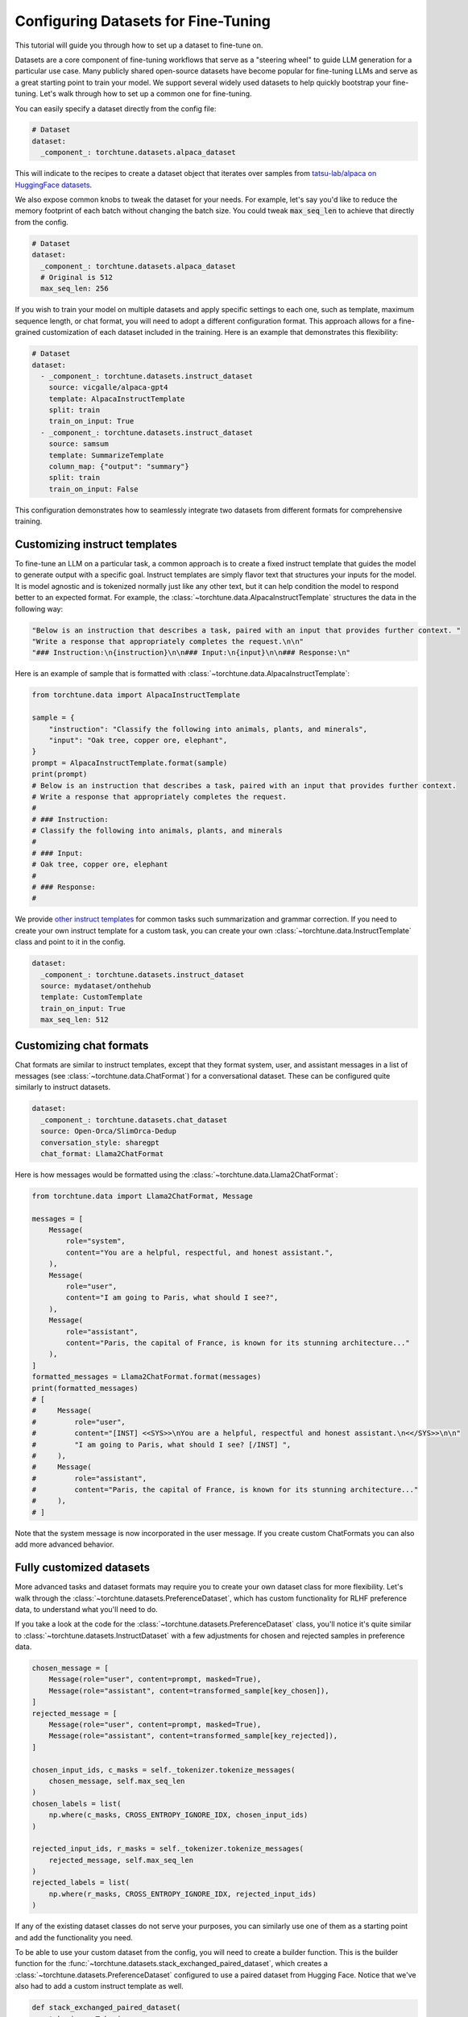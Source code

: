 .. _dataset_tutorial_label:

====================================
Configuring Datasets for Fine-Tuning
====================================

This tutorial will guide you through how to set up a dataset to fine-tune on.

.. grid:: 2

    .. grid-item-card:: :octicon:`mortar-board;1em;` What you will learn

      * How to quickly get started with built-in datasets
      * How to configure existing dataset classes from the config
      * How to fully customize your own dataset

    .. grid-item-card:: :octicon:`list-unordered;1em;` Prerequisites

      * Know how to :ref:`configure components from the config<config_tutorial_label>`

Datasets are a core component of fine-tuning workflows that serve as a "steering
wheel" to guide LLM generation for a particular use case. Many publicly shared
open-source datasets have become popular for fine-tuning LLMs and serve as a great
starting point to train your model. We support several widely used datasets to help
quickly bootstrap your fine-tuning. Let's walk through how to set up a common one for fine-tuning.

You can easily specify a dataset directly from the config file:

.. code-block:: yaml

  # Dataset
  dataset:
    _component_: torchtune.datasets.alpaca_dataset

This will indicate to the recipes to create a dataset object that iterates over samples
from `tatsu-lab/alpaca on HuggingFace datasets <https://huggingface.co/datasets/tatsu-lab/alpaca>`_.

We also expose common knobs to tweak the dataset for your needs. For example, let's say
you'd like to reduce the memory footprint of each batch without changing the batch size.
You could tweak :code:`max_seq_len` to achieve that directly from the config.

.. code-block:: yaml

  # Dataset
  dataset:
    _component_: torchtune.datasets.alpaca_dataset
    # Original is 512
    max_seq_len: 256

If you wish to train your model on multiple datasets and apply specific settings to each
one, such as template, maximum sequence length, or chat format, you will need to adopt a
different configuration format. This approach allows for a fine-grained customization of
each dataset included in the training. Here is an example that demonstrates this flexibility:

.. code-block:: yaml

  # Dataset
  dataset:
    - _component_: torchtune.datasets.instruct_dataset
      source: vicgalle/alpaca-gpt4
      template: AlpacaInstructTemplate
      split: train
      train_on_input: True
    - _component_: torchtune.datasets.instruct_dataset
      source: samsum
      template: SummarizeTemplate
      column_map: {"output": "summary"}
      split: train
      train_on_input: False

This configuration demonstrates how to seamlessly integrate two datasets from different
formats for comprehensive training.

Customizing instruct templates
------------------------------

To fine-tune an LLM on a particular task, a common approach is to create a fixed instruct
template that guides the model to generate output with a specific goal. Instruct templates
are simply flavor text that structures your inputs for the model. It is model agnostic
and is tokenized normally just like any other text, but it can help condition the model
to respond better to an expected format. For example, the :class:`~torchtune.data.AlpacaInstructTemplate`
structures the data in the following way:

.. code-block:: python

    "Below is an instruction that describes a task, paired with an input that provides further context. "
    "Write a response that appropriately completes the request.\n\n"
    "### Instruction:\n{instruction}\n\n### Input:\n{input}\n\n### Response:\n"

Here is an example of sample that is formatted with :class:`~torchtune.data.AlpacaInstructTemplate`:

.. code-block:: python

    from torchtune.data import AlpacaInstructTemplate

    sample = {
        "instruction": "Classify the following into animals, plants, and minerals",
        "input": "Oak tree, copper ore, elephant",
    }
    prompt = AlpacaInstructTemplate.format(sample)
    print(prompt)
    # Below is an instruction that describes a task, paired with an input that provides further context.
    # Write a response that appropriately completes the request.
    #
    # ### Instruction:
    # Classify the following into animals, plants, and minerals
    #
    # ### Input:
    # Oak tree, copper ore, elephant
    #
    # ### Response:
    #

We provide `other instruct templates <https://github.com/pytorch/torchtune/blob/main/torchtune/data/_instruct_templates.py>`_
for common tasks such summarization and grammar correction. If you need to create your own
instruct template for a custom task, you can create your own :class:`~torchtune.data.InstructTemplate`
class and point to it in the config.

.. code-block:: yaml

    dataset:
      _component_: torchtune.datasets.instruct_dataset
      source: mydataset/onthehub
      template: CustomTemplate
      train_on_input: True
      max_seq_len: 512

Customizing chat formats
------------------------
Chat formats are similar to instruct templates, except that they format system,
user, and assistant messages in a list of messages (see :class:`~torchtune.data.ChatFormat`)
for a conversational dataset. These can be configured quite similarly to instruct
datasets.

.. code-block:: yaml

    dataset:
      _component_: torchtune.datasets.chat_dataset
      source: Open-Orca/SlimOrca-Dedup
      conversation_style: sharegpt
      chat_format: Llama2ChatFormat

Here is how messages would be formatted using the :class:`~torchtune.data.Llama2ChatFormat`:

.. code-block:: python

    from torchtune.data import Llama2ChatFormat, Message

    messages = [
        Message(
            role="system",
            content="You are a helpful, respectful, and honest assistant.",
        ),
        Message(
            role="user",
            content="I am going to Paris, what should I see?",
        ),
        Message(
            role="assistant",
            content="Paris, the capital of France, is known for its stunning architecture..."
        ),
    ]
    formatted_messages = Llama2ChatFormat.format(messages)
    print(formatted_messages)
    # [
    #     Message(
    #         role="user",
    #         content="[INST] <<SYS>>\nYou are a helpful, respectful and honest assistant.\n<</SYS>>\n\n"
    #         "I am going to Paris, what should I see? [/INST] ",
    #     ),
    #     Message(
    #         role="assistant",
    #         content="Paris, the capital of France, is known for its stunning architecture..."
    #     ),
    # ]

Note that the system message is now incorporated in the user message. If you create custom ChatFormats
you can also add more advanced behavior.

Fully customized datasets
-------------------------

More advanced tasks and dataset formats may require you to create your own dataset
class for more flexibility. Let's walk through the :class:`~torchtune.datasets.PreferenceDataset`,
which has custom functionality for RLHF preference data, to understand what you'll need to do.

If you take a look at the code for the :class:`~torchtune.datasets.PreferenceDataset` class,
you'll notice it's quite similar to :class:`~torchtune.datasets.InstructDataset` with a few
adjustments for chosen and rejected samples in preference data.

.. code-block:: python

    chosen_message = [
        Message(role="user", content=prompt, masked=True),
        Message(role="assistant", content=transformed_sample[key_chosen]),
    ]
    rejected_message = [
        Message(role="user", content=prompt, masked=True),
        Message(role="assistant", content=transformed_sample[key_rejected]),
    ]

    chosen_input_ids, c_masks = self._tokenizer.tokenize_messages(
        chosen_message, self.max_seq_len
    )
    chosen_labels = list(
        np.where(c_masks, CROSS_ENTROPY_IGNORE_IDX, chosen_input_ids)
    )

    rejected_input_ids, r_masks = self._tokenizer.tokenize_messages(
        rejected_message, self.max_seq_len
    )
    rejected_labels = list(
        np.where(r_masks, CROSS_ENTROPY_IGNORE_IDX, rejected_input_ids)
    )

If any of the existing dataset classes do not serve your purposes, you can similarly
use one of them as a starting point and add the functionality you need.

To be able to use your custom dataset from the config, you will need to create
a builder function. This is the builder function for the :func:`~torchtune.datasets.stack_exchanged_paired_dataset`,
which creates a :class:`~torchtune.datasets.PreferenceDataset` configured to use
a paired dataset from Hugging Face. Notice that we've also had
to add a custom instruct template as well.

.. code-block:: python

    def stack_exchanged_paired_dataset(
        tokenizer: Tokenizer,
        max_seq_len: int = 1024,
    ) -> PreferenceDataset:
        return PreferenceDataset(
            tokenizer=tokenizer,
            source="lvwerra/stack-exchange-paired",
            template=StackExchangedPairedTemplate(),
            column_map={
                "prompt": "question",
                "chosen": "response_j",
                "rejected": "response_k",
            },
            max_seq_len=max_seq_len,
            split="train",
            data_dir="data/rl",
        )

Now we can easily specify our custom dataset from the config.

.. code-block:: yaml

    # This is how you would configure the Alpaca dataset using the builder
    dataset:
      _component_: torchtune.datasets.stack_exchanged_paired_dataset
      max_seq_len: 512
